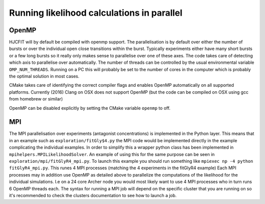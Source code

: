 ###########################################
Running likelihood calculations in parallel
###########################################




OpenMP
======

HJCFIT will by default be compiled with openmp support. The parallelisation
is by default over either the number of bursts or over the individual open
close transitions within the burst. Typically experiments either have many
short bursts or a few long bursts so it really only makes sense to parallelise
over one of these axes. The code takes care of detecting which axis to
parallelise over automatically. The number of threads can be controlled by
the usual environmental variable ``OMP_NUM_THREADS``. Running on a PC this
will probably be set to the number of cores in the computer which is probably
the optimal solution in most cases.

CMake takes care of identifying the correct compiler flags and enables OpenMP
automatically on all supported platforms. Currently (2016) Clang on OSX does not
support OpenMP (but the code can be compiled on OSX using gcc from homebrew
or similar)

OpenMP can be disabled explicitly by setting the CMake variable ``openmp`` to
off.



MPI
===

The MPI parallelisation over experiments (antagonist concentrations) is
implemented in the Python layer. This means that in an example such as
``exploration/fitGly$4.py`` the MPI code would be implemented directly in the
example complicating the individual examples. In order to simplify this a
wrapper python class has been implemented in ``mpihelpers.MPILikelihoodSolver``.
An example of using this for the same purpose can be seen in
``exploration/mpi/fitGlyR4_mpi.py``. To launch this example you should run
something like ``mpiexec np -4 python fitGlyR4_mpi.py``. This runes 4 MPI
processes (matching the 4 experiments in the fitGlyR4 example) Each MPI
processes may in addition use OpenMP as detailed above to parallelize the
computations of the likelihood for the individual simulations. I.e on a 24 core
Archer node you would most likely want to use 4 MPI processes who in turn  runs
6 OpenMP threads each. The syntax for running a MPI job will depend on the
specific cluster that you are running on so it's recommended to check the
clusters documentation to see how to launch a job. 
